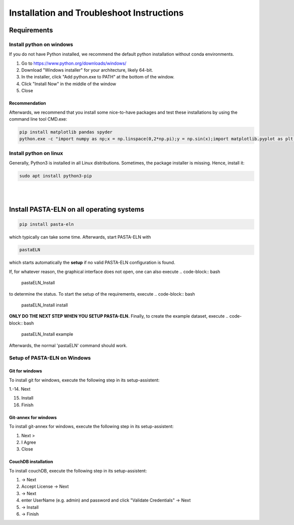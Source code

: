 .. _install:

Installation and Troubleshoot Instructions
******************************************

Requirements
============

Install python on windows
-------------------------

If you do not have Python installed, we recommend the default python installation without conda environments.

1. Go to https://www.python.org/downloads/windows/
2. Download "Windows installer" for your architecture, likely 64-bit.
3. In the installer, click "Add python.exe to PATH" at the bottom of the window.
4. Click "Install Now" in the middle of the window
5. Close

Recommendation
^^^^^^^^^^^^^^

Afterwards, we recommend that you install some nice-to-have packages and test these installations by using the command line tool CMD.exe:

.. code-block:: bash

    pip install matplotlib pandas spyder
    python.exe -c "import numpy as np;x = np.linspace(0,2*np.pi);y = np.sin(x);import matplotlib.pyplot as plt;plt.plot(x,y);plt.show()"

Install python on linux
-----------------------

Generally, Python3 is installed in all Linux distributions. Sometimes, the package installer is missing. Hence, install it:

.. code-block:: bash

    sudo apt install python3-pip

|

|


Install PASTA-ELN on all operating systems
==========================================

.. code-block:: bash

    pip install pasta-eln

which typically can take some time. Afterwards, start PASTA-ELN with

.. code-block:: bash

    pastaELN

which starts automatically the **setup** if no valid PASTA-ELN configuration is found.

If, for whatever reason, the graphical interface does not open, one can also execute
.. code-block:: bash

    pastaELN_Install

to determine the status. To start the setup of the requirements, execute
.. code-block:: bash

    pastaELN_Install install

**ONLY DO THE NEXT STEP WHEN YOU SETUP PASTA-ELN.** Finally, to create the example dataset, execute
.. code-block:: bash

    pastaELN_Install example

Afterwards, the normal 'pastaELN' command should work.


Setup of PASTA-ELN on Windows
-----------------------------

Git for windows
^^^^^^^^^^^^^^^
To install git for windows, execute the following step in its setup-assistent:

1.-14. Next

15. Install

16. Finish

Git-annex for windows
^^^^^^^^^^^^^^^^^^^^^
To install git-annex for windows, execute the following step in its setup-assistent:

1. Next >
2. I Agree
3. Close

CouchDB installation
^^^^^^^^^^^^^^^^^^^^
To install couchDB, execute the following step in its setup-assistent:

1. -> Next
2. Accept License -> Next
3. -> Next
4. enter UserName (e.g. admin) and password and click "Validate Credentials" -> Next
5. -> Install
6. -> Finish
